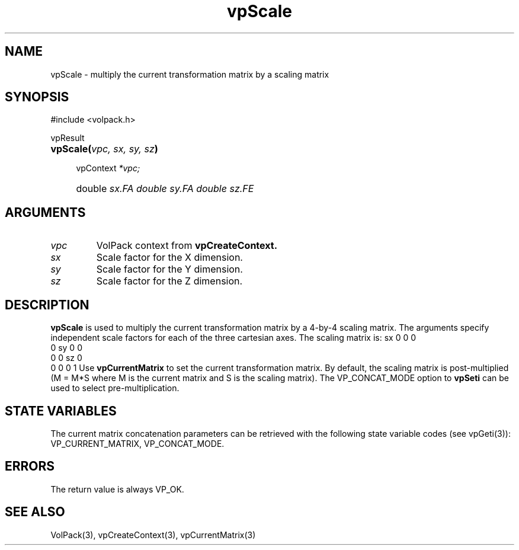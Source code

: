 '\" Copyright (c) 1994 The Board of Trustees of The Leland Stanford
'\" Junior University.  All rights reserved.
'\" 
'\" Permission to use, copy, modify and distribute this software and its
'\" documentation for any purpose is hereby granted without fee, provided
'\" that the above copyright notice and this permission notice appear in
'\" all copies of this software and that you do not sell the software.
'\" Commercial licensing is available by contacting the author.
'\" 
'\" THE SOFTWARE IS PROVIDED "AS IS" AND WITHOUT WARRANTY OF ANY KIND,
'\" EXPRESS, IMPLIED OR OTHERWISE, INCLUDING WITHOUT LIMITATION, ANY
'\" WARRANTY OF MERCHANTABILITY OR FITNESS FOR A PARTICULAR PURPOSE.
'\" 
'\" Author:
'\"    Phil Lacroute
'\"    Computer Systems Laboratory
'\"    Electrical Engineering Dept.
'\"    Stanford University
'\" 
'\" $Date: 1994/12/31 19:49:53 $
'\" $Revision: 1.1 $
'\"
'\" Macros
'\" .FS <type>  --  function start
'\"     <type> is return type of function
'\"     name and arguments follow on next line
.de FS
.PD 0v
.PP
\\$1
.HP 8
..
'\" .FA  --  function arguments
'\"     one argument declaration follows on next line
.de FA
.IP " " 4
..
'\" .FE  --  function end
'\"     end of function declaration
.de FE
.PD
..
'\" .DS  --  display start
.de DS
.IP " " 4
..
'\" .DE  --  display done
.de DE
.LP
..
.TH vpScale 3 "" VolPack
.SH NAME
vpScale \- multiply the current transformation matrix by a
scaling matrix
.SH SYNOPSIS
#include <volpack.h>
.sp
.FS vpResult
\fBvpScale(\fIvpc, sx, sy, sz\fB)\fR
.FA
vpContext \fI*vpc;\fR
.FA
double \fIsx\R;
.FA
double \fIsy\R;
.FA
double \fIsz\R;
.FE
.SH ARGUMENTS
.IP \fIvpc\fR
VolPack context from \fBvpCreateContext.\fR
.IP \fIsx\fR
Scale factor for the X dimension.
.IP \fIsy\fR
Scale factor for the Y dimension.
.IP \fIsz\fR
Scale factor for the Z dimension.
.SH DESCRIPTION
\fBvpScale\fR is used to multiply the current transformation
matrix by a 4-by-4 scaling matrix.  The arguments specify independent
scale factors for each of the three cartesian axes.  The scaling matrix is:
.DS
.ta 2C 6C 10C 14C
	sx	0	0	0
.br
	0	sy	0	0
.br
	0	0	sz	0
.br
	0	0	0	1
.DE
Use \fBvpCurrentMatrix\fR to set the current transformation matrix.  By
default, the scaling matrix is post-multiplied (M = M*S where M is
the current matrix and S is the scaling matrix).  The VP_CONCAT_MODE
option to \fBvpSeti\fR can be used to select pre-multiplication.
.SH "STATE VARIABLES"
The current matrix concatenation parameters can be retrieved with the
following state variable codes (see vpGeti(3)): VP_CURRENT_MATRIX,
VP_CONCAT_MODE.
.SH ERRORS
The return value is always VP_OK.
.SH SEE ALSO
VolPack(3), vpCreateContext(3), vpCurrentMatrix(3)
